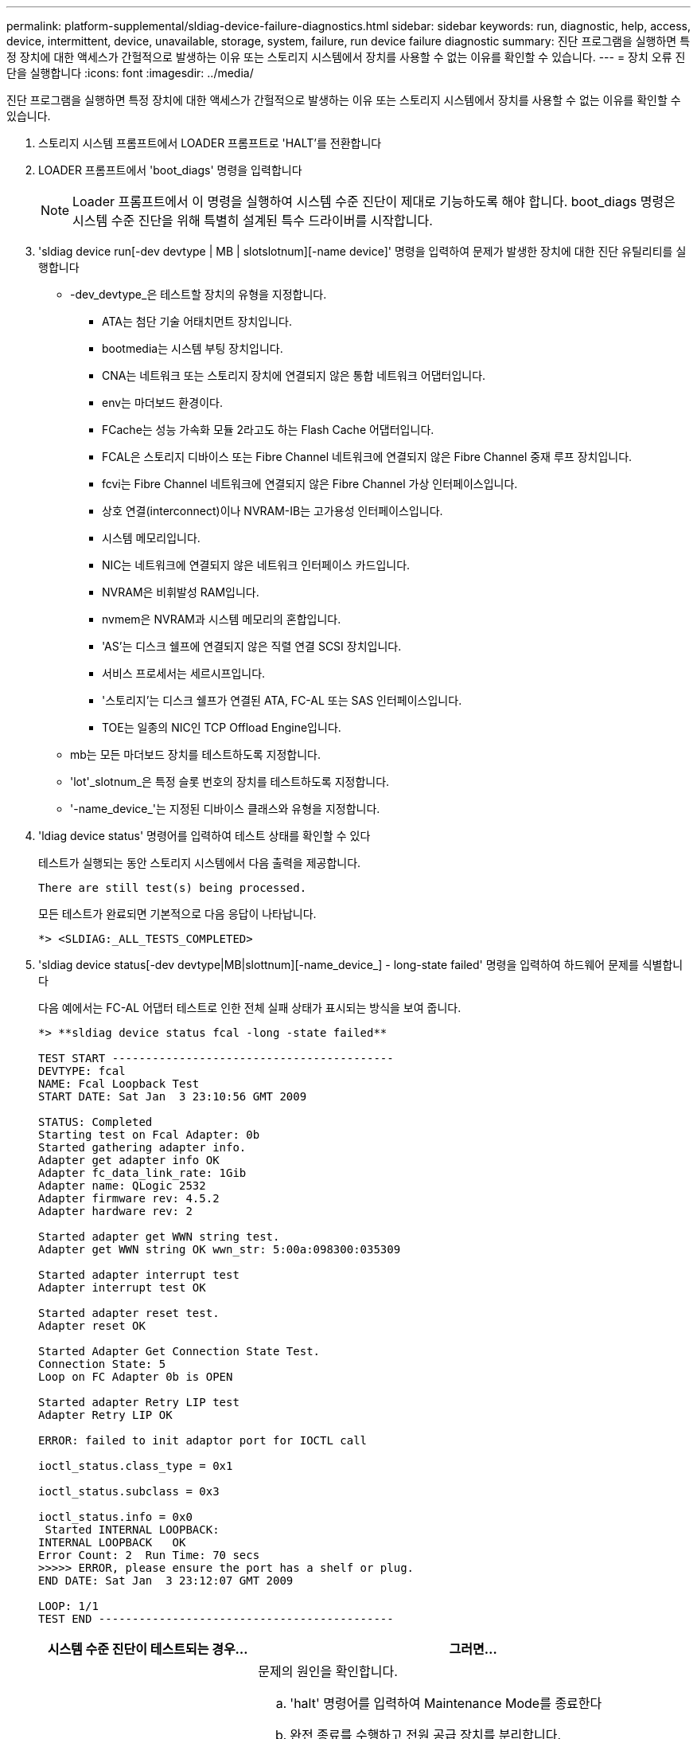 ---
permalink: platform-supplemental/sldiag-device-failure-diagnostics.html 
sidebar: sidebar 
keywords: run, diagnostic, help, access, device, intermittent, device, unavailable, storage, system, failure, run device failure diagnostic 
summary: 진단 프로그램을 실행하면 특정 장치에 대한 액세스가 간헐적으로 발생하는 이유 또는 스토리지 시스템에서 장치를 사용할 수 없는 이유를 확인할 수 있습니다. 
---
= 장치 오류 진단을 실행합니다
:icons: font
:imagesdir: ../media/


[role="lead"]
진단 프로그램을 실행하면 특정 장치에 대한 액세스가 간헐적으로 발생하는 이유 또는 스토리지 시스템에서 장치를 사용할 수 없는 이유를 확인할 수 있습니다.

. 스토리지 시스템 프롬프트에서 LOADER 프롬프트로 'HALT'를 전환합니다
. LOADER 프롬프트에서 'boot_diags' 명령을 입력합니다
+

NOTE: Loader 프롬프트에서 이 명령을 실행하여 시스템 수준 진단이 제대로 기능하도록 해야 합니다. boot_diags 명령은 시스템 수준 진단을 위해 특별히 설계된 특수 드라이버를 시작합니다.

. 'sldiag device run[-dev devtype | MB | slotslotnum][-name device]' 명령을 입력하여 문제가 발생한 장치에 대한 진단 유틸리티를 실행합니다
+
** -dev_devtype_은 테스트할 장치의 유형을 지정합니다.
+
*** ATA는 첨단 기술 어태치먼트 장치입니다.
*** bootmedia는 시스템 부팅 장치입니다.
*** CNA는 네트워크 또는 스토리지 장치에 연결되지 않은 통합 네트워크 어댑터입니다.
*** env는 마더보드 환경이다.
*** FCache는 성능 가속화 모듈 2라고도 하는 Flash Cache 어댑터입니다.
*** FCAL은 스토리지 디바이스 또는 Fibre Channel 네트워크에 연결되지 않은 Fibre Channel 중재 루프 장치입니다.
*** fcvi는 Fibre Channel 네트워크에 연결되지 않은 Fibre Channel 가상 인터페이스입니다.
*** 상호 연결(interconnect)이나 NVRAM-IB는 고가용성 인터페이스입니다.
*** 시스템 메모리입니다.
*** NIC는 네트워크에 연결되지 않은 네트워크 인터페이스 카드입니다.
*** NVRAM은 비휘발성 RAM입니다.
*** nvmem은 NVRAM과 시스템 메모리의 혼합입니다.
*** 'AS'는 디스크 쉘프에 연결되지 않은 직렬 연결 SCSI 장치입니다.
*** 서비스 프로세서는 세르시프입니다.
*** '스토리지'는 디스크 쉘프가 연결된 ATA, FC-AL 또는 SAS 인터페이스입니다.
*** TOE는 일종의 NIC인 TCP Offload Engine입니다.


** mb는 모든 마더보드 장치를 테스트하도록 지정합니다.
** 'lot'_slotnum_은 특정 슬롯 번호의 장치를 테스트하도록 지정합니다.
** '-name_device_'는 지정된 디바이스 클래스와 유형을 지정합니다.


. 'ldiag device status' 명령어를 입력하여 테스트 상태를 확인할 수 있다
+
테스트가 실행되는 동안 스토리지 시스템에서 다음 출력을 제공합니다.

+
[listing]
----
There are still test(s) being processed.
----
+
모든 테스트가 완료되면 기본적으로 다음 응답이 나타납니다.

+
[listing]
----
*> <SLDIAG:_ALL_TESTS_COMPLETED>
----
. 'sldiag device status[-dev devtype|MB|slottnum][-name_device_] - long-state failed' 명령을 입력하여 하드웨어 문제를 식별합니다
+
다음 예에서는 FC-AL 어댑터 테스트로 인한 전체 실패 상태가 표시되는 방식을 보여 줍니다.

+
[listing]
----

*> **sldiag device status fcal -long -state failed**

TEST START ------------------------------------------
DEVTYPE: fcal
NAME: Fcal Loopback Test
START DATE: Sat Jan  3 23:10:56 GMT 2009

STATUS: Completed
Starting test on Fcal Adapter: 0b
Started gathering adapter info.
Adapter get adapter info OK
Adapter fc_data_link_rate: 1Gib
Adapter name: QLogic 2532
Adapter firmware rev: 4.5.2
Adapter hardware rev: 2

Started adapter get WWN string test.
Adapter get WWN string OK wwn_str: 5:00a:098300:035309

Started adapter interrupt test
Adapter interrupt test OK

Started adapter reset test.
Adapter reset OK

Started Adapter Get Connection State Test.
Connection State: 5
Loop on FC Adapter 0b is OPEN

Started adapter Retry LIP test
Adapter Retry LIP OK

ERROR: failed to init adaptor port for IOCTL call

ioctl_status.class_type = 0x1

ioctl_status.subclass = 0x3

ioctl_status.info = 0x0
 Started INTERNAL LOOPBACK:
INTERNAL LOOPBACK   OK
Error Count: 2  Run Time: 70 secs
>>>>> ERROR, please ensure the port has a shelf or plug.
END DATE: Sat Jan  3 23:12:07 GMT 2009

LOOP: 1/1
TEST END --------------------------------------------
----
+
[cols="1,2"]
|===
| 시스템 수준 진단이 테스트되는 경우... | 그러면... 


 a| 
테스트 실패가 발생했습니다
 a| 
문제의 원인을 확인합니다.

.. 'halt' 명령어를 입력하여 Maintenance Mode를 종료한다
.. 완전 종료를 수행하고 전원 공급 장치를 분리합니다.
.. 시스템 수준 진단 프로그램 실행 시 확인된 모든 고려 사항, 케이블이 안전하게 연결되어 있는지, 하드웨어 구성 요소가 스토리지 시스템에 올바르게 설치되어 있는지 확인합니다.
.. 전원 공급 장치를 다시 연결하고 스토리지 시스템의 전원을 켭니다.
.. 실행 중인 장치 오류 진단 _ 의 1-5단계를 반복합니다.




 a| 
동일한 테스트 실패가 발생했습니다
 a| 
기술 지원 부서에서는 일부 테스트의 기본 설정을 수정하여 문제를 파악하는 것이 좋습니다.

.. 다음 명령을 입력하여 스토리지 시스템에 있는 특정 디바이스 또는 디바이스 유형의 선택 상태를 수정합니다. 'sldiag 장치 수정[-dev_devtype_|MB|slot_slotnum_] [-name device] [-selection_enable|disable|default|only_] '+-'selection_enable|disable|default|only_'를 사용하면 지정된 장치 유형이나 명명된 장치의 기본 선택을 활성화, 비활성화, 수락하거나, 다른 모든 장치에서 지정된 장치 또는 명명된 장치를 먼저 비활성화할 수 있습니다.
.. 'ldiag option show' 명령을 입력하여 테스트가 수정되었는지 확인합니다
.. 실행 중인 장치 오류 진단 _ 의 3-5단계를 반복합니다.
.. 문제를 식별하고 해결한 후 1단계와 2단계를 반복하여 테스트를 해당 '기본' 상태로 재설정합니다.
.. 실행 중인 장치 오류 진단 _ 의 1-5단계를 반복합니다.




 a| 
실패없이 완료되었습니다
 a| 
하드웨어 문제가 없으며 스토리지 시스템이 프롬프트로 돌아갑니다.

.. 'sldiag device clearstatus[-dev_devtype_|MB|slot_slotnum_]' 명령을 입력하여 상태 로그를 지웁니다
.. 'sldiag device status[-dev_devtype_|MB|slot_slotnum_]' 명령을 입력하여 로그가 지워졌는지 확인합니다
+
다음과 같은 기본 응답이 표시됩니다.

+
[listing]
----
SLDIAG: No log messages are present.
----
.. 'halt' 명령어를 입력하여 Maintenance Mode를 종료한다
.. LOADER 프롬프트에서 다음 명령을 입력하여 스토리지 시스템을 부팅합니다. "boot_ONTAP" 시스템 레벨 진단이 완료되었습니다.


|===


단계를 반복해도 오류가 계속되면 하드웨어를 교체해야 합니다.
